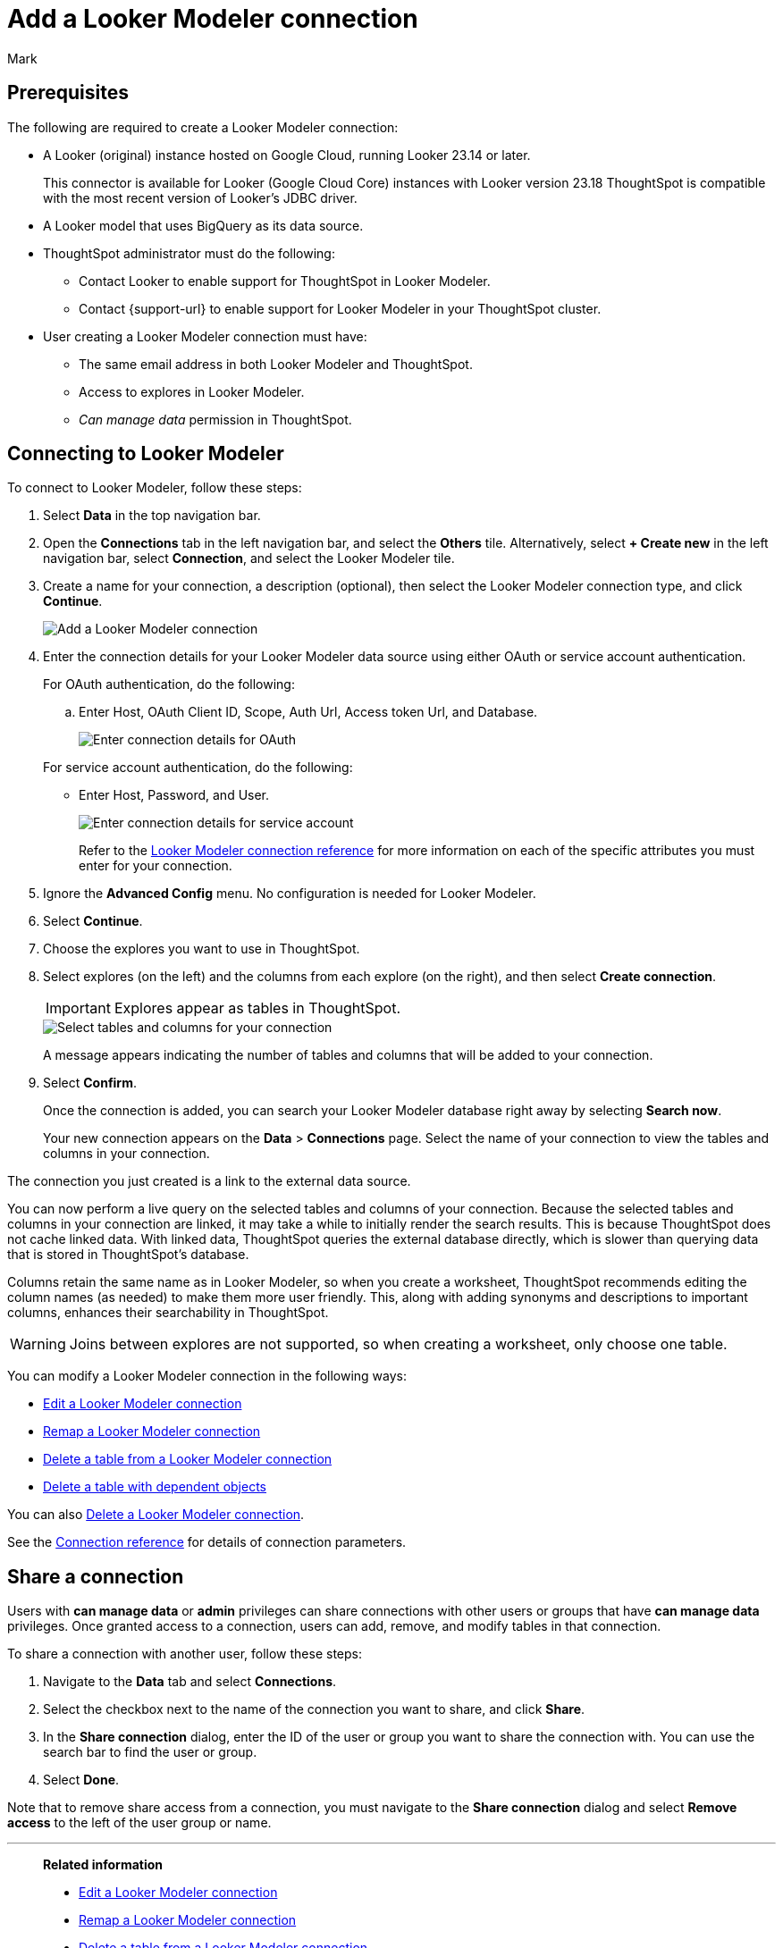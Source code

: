 = Add a {connection} connection
:last_updated: 11/13/2023
:author: Mark
:linkattrs:
:page-layout: default-cloud
:page-aliases:
:experimental:
:connection: Looker Modeler
:description: Learn how to add a Looker Modeler connection.
:jira: SCAL-161198

== Prerequisites

The following are required to create a {connection} connection:

- A Looker (original) instance hosted on Google Cloud, running Looker 23.14 or later.
+
This connector is available for Looker (Google Cloud Core) instances with Looker version 23.18
ThoughtSpot is compatible with the most recent version of Looker’s JDBC driver.
- A Looker model that uses BigQuery as its data source.
- ThoughtSpot administrator must do the following:
* Contact Looker to enable support for ThoughtSpot in {connection}.
* Contact {support-url} to enable support for {connection} in your ThoughtSpot cluster.
- User creating a {connection} connection must have:
* The same email address in both {connection} and ThoughtSpot.
* Access to explores in {connection}.
* _Can manage data_ permission in ThoughtSpot.

== Connecting to {connection}

To connect to {connection}, follow these steps:

. Select *Data* in the top navigation bar.
. Open the *Connections* tab in the left navigation bar, and select the *Others* tile. Alternatively, select *+ Create new* in the left navigation bar, select *Connection*, and select the {connection} tile.
+
// ![Click "+ Add connection"]({{ site.baseurl }}/images/redshift-addconnection.png "Click "+ add connection"")
+
// ![]({{ site.baseurl }}/images/new-connection.png "New db connect")
. Create a name for your connection, a description (optional), then select the {connection} connection type, and click *Continue*.
+
image::looker-connectiontype.png[Add a {connection} connection]

. Enter the connection details for your {connection} data source using either OAuth or service account authentication.
+
For OAuth authentication, do the following:

.. Enter Host, OAuth Client ID, Scope, Auth Url, Access token Url, and Database.
+
image::looker-oauth.png[Enter connection details for OAuth]

+
For service account authentication, do the following:

** Enter Host, Password, and User.
+
image::looker-service.png[Enter connection details for service account]
+
Refer to the xref:connections-looker-reference.adoc[{connection} connection reference] for more information on each of the specific attributes you must enter for your connection.
. Ignore the *Advanced Config* menu. No configuration is needed for {connection}.

. Select *Continue*.
. Choose the explores you want to use in ThoughtSpot.
. Select explores (on the left) and the columns from each explore (on the right), and then select *Create connection*.
+
IMPORTANT: Explores appear as tables in ThoughtSpot.
+
image::snowflake-selecttables.png[Select tables and columns for your connection]
// ![Select tables and columns for your connection]({{ site.baseurl }}/images/Trino-selecttables.png "Select tables and columns for your connection")
+
A message appears indicating the number of tables and columns that will be added to your connection.

. Select *Confirm*.
+
Once the connection is added, you can search your {connection} database right away by selecting *Search now*.
// +
// image::starburst-connectioncreated.png[The "Connection created" screen]
+
Your new connection appears on the *Data* > *Connections* page.
Select the name of your connection to view the tables and columns in your connection.

The connection you just created is a link to the external data source.

You can now perform a live query on the selected tables and columns of your connection.
Because the selected tables and columns in your connection are linked, it may take a while to initially render the search results.
This is because ThoughtSpot does not cache linked data.
With linked data, ThoughtSpot queries the external database directly, which is slower than querying data that is stored in ThoughtSpot's database.

Columns retain the same name as in {connection}, so when you create a worksheet, ThoughtSpot recommends editing the column names (as needed) to make them more user friendly. This, along with adding synonyms and descriptions to important columns, enhances their searchability in ThoughtSpot.

WARNING: Joins between explores are not supported, so when creating a worksheet, only choose one table.

You can modify a {connection} connection in the following ways:

* xref:connections-looker-edit.adoc[Edit a {connection} connection]
* xref:connections-looker-remap.adoc[Remap a {connection} connection]
* xref:connections-looker-delete-table.adoc[Delete a table from a {connection} connection]
* xref:connections-looker-delete-table-dependencies.adoc[Delete a table with dependent objects]

You can also xref:connections-mysql-delete.adoc[Delete a {connection} connection].

See the xref:connections-mysql-reference.adoc[Connection reference] for details of connection parameters.

== Share a connection

Users with *can manage data* or *admin* privileges can share connections with other users or groups that have *can manage data* privileges. Once granted access to a connection, users can add, remove, and modify tables in that connection.

To share a connection with another user, follow these steps:

. Navigate to the *Data* tab and select *Connections*.

. Select the checkbox next to the name of the connection you want to share, and click *Share*.

. In the *Share connection* dialog, enter the ID of the user or group you want to share the connection with. You can use the search bar to find the user or group.

. Select *Done*.

Note that to remove share access from a connection, you must navigate to the *Share connection* dialog and select *Remove access* to the left of the user group or name.

'''
> **Related information**
>
> * xref:connections-looker-edit.adoc[Edit a {connection} connection]
> * xref:connections-looker-remap.adoc[Remap a {connection} connection]
> * xref:connections-looker-delete-table.adoc[Delete a table from a {connection} connection]
> * xref:connections-looker-delete-table-dependencies.adoc[Delete a table with dependent objects]
> * xref:connections-looker-delete.adoc[Delete a {connection} connection]
> * xref:connections-looker-reference.adoc[Connection reference for {connection}]
> * xref:connections-looker-passthrough.adoc[]